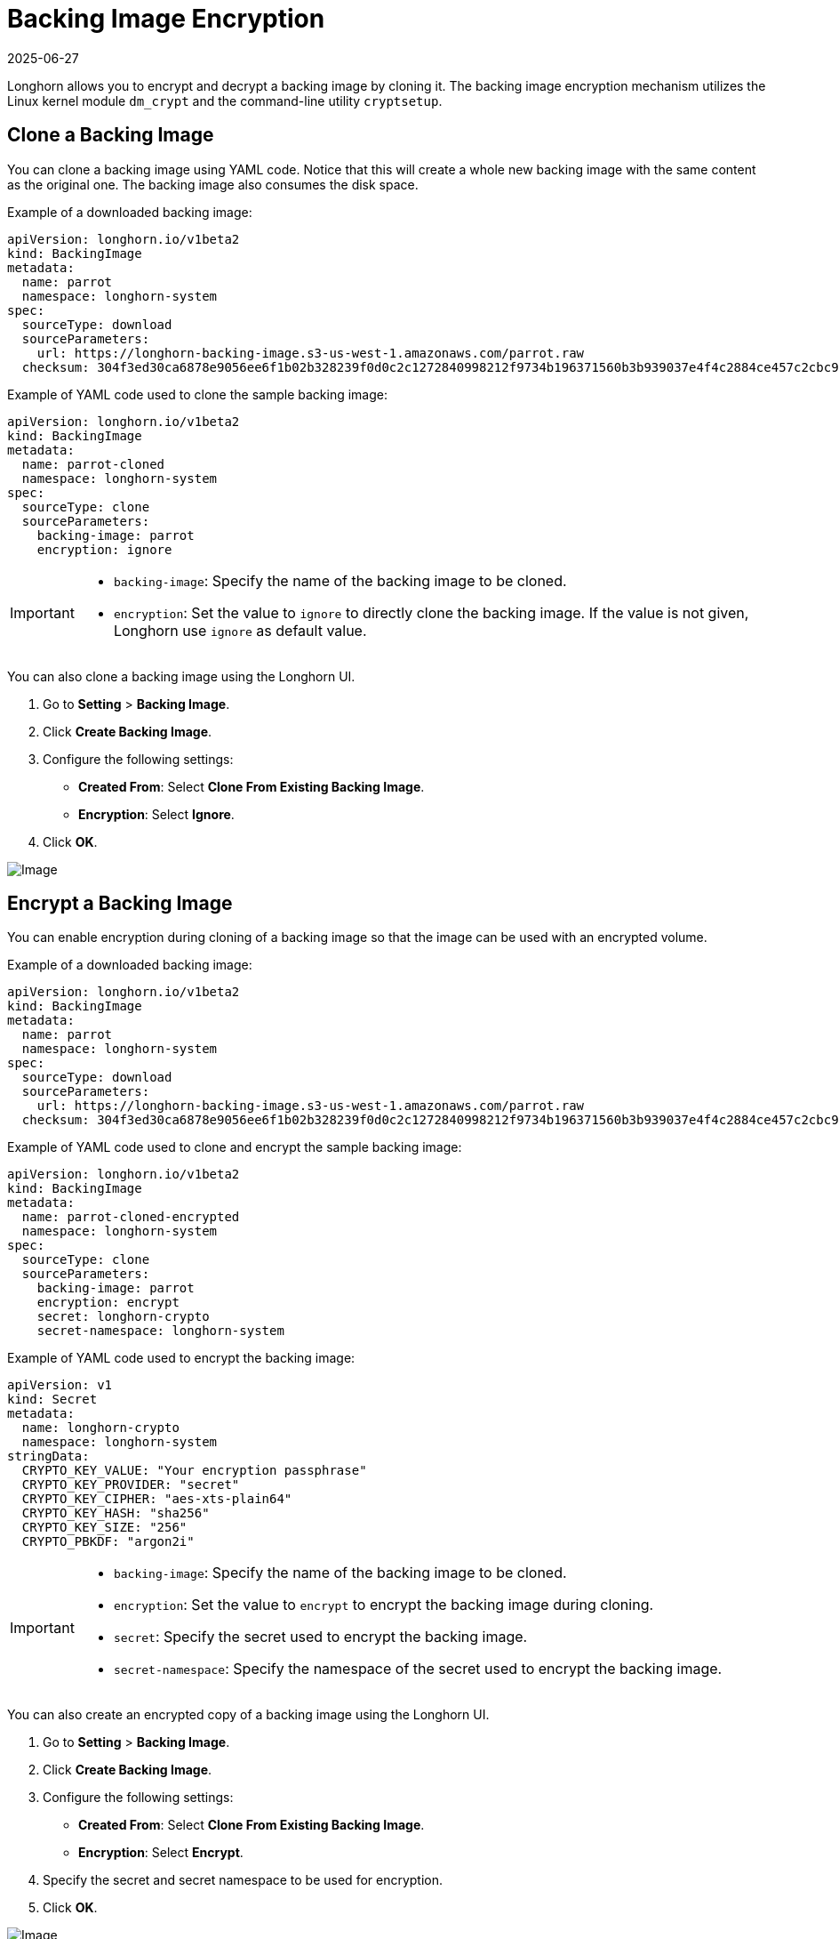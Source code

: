 = Backing Image Encryption
:revdate: 2025-06-27
:page-revdate: {revdate}
:current-version: {page-component-version}

Longhorn allows you to encrypt and decrypt a backing image by cloning it. The backing image encryption mechanism utilizes the Linux kernel module `dm_crypt` and the command-line utility `cryptsetup`.

== Clone a Backing Image

You can clone a backing image using YAML code. Notice that this will create a whole new backing image with the same content as the original one. The backing image also consumes the disk space.

Example of a downloaded backing image:

[subs="+attributes",yaml]
----
apiVersion: longhorn.io/v1beta2
kind: BackingImage
metadata:
  name: parrot
  namespace: longhorn-system
spec:
  sourceType: download
  sourceParameters:
    url: https://longhorn-backing-image.s3-us-west-1.amazonaws.com/parrot.raw
  checksum: 304f3ed30ca6878e9056ee6f1b02b328239f0d0c2c1272840998212f9734b196371560b3b939037e4f4c2884ce457c2cbc9f0621f4f5d1ca983983c8cdf8cd9a
----

Example of YAML code used to clone the sample backing image:

[subs="+attributes",yaml]
----
apiVersion: longhorn.io/v1beta2
kind: BackingImage
metadata:
  name: parrot-cloned
  namespace: longhorn-system
spec:
  sourceType: clone
  sourceParameters:
    backing-image: parrot
    encryption: ignore
----

[IMPORTANT]
====


* `backing-image`: Specify the name of the backing image to be cloned.
* `encryption`: Set the value to `ignore` to directly clone the backing image. If the value is not given, Longhorn use `ignore` as default value.
====

You can also clone a backing image using the Longhorn UI.

. Go to *Setting* > *Backing Image*.
. Click *Create Backing Image*.
. Configure the following settings:
 ** *Created From*: Select *Clone From Existing Backing Image*.
 ** *Encryption*: Select *Ignore*.
. Click *OK*.

image::screenshots/backing-image/clone.png[Image]

== Encrypt a Backing Image

You can enable encryption during cloning of a backing image so that the image can be used with an encrypted volume.

Example of a downloaded backing image:

[subs="+attributes",yaml]
----
apiVersion: longhorn.io/v1beta2
kind: BackingImage
metadata:
  name: parrot
  namespace: longhorn-system
spec:
  sourceType: download
  sourceParameters:
    url: https://longhorn-backing-image.s3-us-west-1.amazonaws.com/parrot.raw
  checksum: 304f3ed30ca6878e9056ee6f1b02b328239f0d0c2c1272840998212f9734b196371560b3b939037e4f4c2884ce457c2cbc9f0621f4f5d1ca983983c8cdf8cd9a
----

Example of YAML code used to clone and encrypt the sample backing image:

[subs="+attributes",yaml]
----
apiVersion: longhorn.io/v1beta2
kind: BackingImage
metadata:
  name: parrot-cloned-encrypted
  namespace: longhorn-system
spec:
  sourceType: clone
  sourceParameters:
    backing-image: parrot
    encryption: encrypt
    secret: longhorn-crypto
    secret-namespace: longhorn-system
----

Example of YAML code used to encrypt the backing image:

[subs="+attributes",yaml]
----
apiVersion: v1
kind: Secret
metadata:
  name: longhorn-crypto
  namespace: longhorn-system
stringData:
  CRYPTO_KEY_VALUE: "Your encryption passphrase"
  CRYPTO_KEY_PROVIDER: "secret"
  CRYPTO_KEY_CIPHER: "aes-xts-plain64"
  CRYPTO_KEY_HASH: "sha256"
  CRYPTO_KEY_SIZE: "256"
  CRYPTO_PBKDF: "argon2i"
----

[IMPORTANT]
====


* `backing-image`: Specify the name of the backing image to be cloned.
* `encryption`: Set the value to `encrypt` to encrypt the backing image during cloning.
* `secret`: Specify the secret used to encrypt the backing image.
* `secret-namespace`: Specify the namespace of the secret used to encrypt the backing image.
====

You can also create an encrypted copy of a backing image using the Longhorn UI.

. Go to *Setting* > *Backing Image*.
. Click *Create Backing Image*.
. Configure the following settings:
 ** *Created From*: Select *Clone From Existing Backing Image*.
 ** *Encryption*: Select *Encrypt*.
. Specify the secret and secret namespace to be used for encryption.
. Click *OK*.

image::screenshots/backing-image/encrypt.png[Image]

== Decrypt a Backing Image

You can decrypt an encrypted backing image through cloning.

Example of an encrypted backing image:

[subs="+attributes",yaml]
----
apiVersion: longhorn.io/v1beta2
kind: BackingImage
metadata:
  name: parrot-cloned-encrypted
  namespace: longhorn-system
spec:
  sourceType: clone
  sourceParameters:
    backing-image: parrot
    encryption: encrypt
    secret: longhorn-crypto
    secret-namespace: longhorn-system
----

Example of YAML code used to encrypt and decrypt the backing image:

[subs="+attributes",yaml]
----
apiVersion: v1
kind: Secret
metadata:
  name: longhorn-crypto
  namespace: longhorn-system
stringData:
  CRYPTO_KEY_VALUE: "Your encryption passphrase"
  CRYPTO_KEY_PROVIDER: "secret"
  CRYPTO_KEY_CIPHER: "aes-xts-plain64"
  CRYPTO_KEY_HASH: "sha256"
  CRYPTO_KEY_SIZE: "256"
  CRYPTO_PBKDF: "argon2i"
----

Example of YAML code used to decrypt the backing image:

[subs="+attributes",yaml]
----
apiVersion: longhorn.io/v1beta2
kind: BackingImage
metadata:
  name: parrot-cloned-decrypt
  namespace: longhorn-system
spec:
  sourceType: clone
  sourceParameters:
    backing-image: parrot-cloned-encrypted
    encryption: decrypt
    secret: longhorn-crypto
    secret-namespace: longhorn-system
----

[IMPORTANT]
====


* `backing-image`: Specify the name of the backing image to be cloned.
* `encryption`: Set the value to `decrypt` to decrypt the backing image during cloning.
* `secret`: Specify the secret used to decrypt the backing image.
* `secret-namespace`: Specify the namespace of the secret used to decrypt the backing image.
====

You can also decrypt a backing image (through cloning) using the Longhorn UI.

. Go to *Setting* > *Backing Image*.
. Click *Create Backing Image*.
. Configure the following settings:
 ** *Created From*: Select *Clone From Existing Backing Image*.
 ** *Encryption*: Select *Decrypt*.
. Specify the secret and secret namespace to be used for decryption.
. Click *OK*.

image::screenshots/backing-image/decrypt.png[Image]

== Use an Encrypted Backing Image with an Encrypted Volume

The secret used to encrypt the backing image and the volume must be identical. Once the encrypted backing image is ready, you can create the StorageClass with the corresponding backing image and the secret to create the volume for the workload.

Example of YAML code for the encryption secret:

[subs="+attributes",yaml]
----
apiVersion: v1
kind: Secret
metadata:
  name: longhorn-crypto
  namespace: longhorn-system
stringData:
  CRYPTO_KEY_VALUE: "Your encryption passphrase"
  CRYPTO_KEY_PROVIDER: "secret"
  CRYPTO_KEY_CIPHER: "aes-xts-plain64"
  CRYPTO_KEY_HASH: "sha256"
  CRYPTO_KEY_SIZE: "256"
  CRYPTO_PBKDF: "argon2i"
----

Example of YAML code for the StorageClass:

[subs="+attributes",yaml]
----
kind: StorageClass
apiVersion: storage.k8s.io/v1
metadata:
  name: longhorn-crypto-global
provisioner: driver.longhorn.io
allowVolumeExpansion: true
parameters:
  numberOfReplicas: "3"
  staleReplicaTimeout: "2880" # 48 hours in minutes
  fromBackup: ""
  encrypted: "true"
  backingImage: "parrot-cloned-encrypted"
  backingImageDataSourceType: "clone"
  # global secret that contains the encryption key that will be used for all volumes
  csi.storage.k8s.io/provisioner-secret-name: "longhorn-crypto"
  csi.storage.k8s.io/provisioner-secret-namespace: "longhorn-system"
  csi.storage.k8s.io/node-publish-secret-name: "longhorn-crypto"
  csi.storage.k8s.io/node-publish-secret-namespace: "longhorn-system"
  csi.storage.k8s.io/node-stage-secret-name: "longhorn-crypto"
  csi.storage.k8s.io/node-stage-secret-namespace: "longhorn-system"
----

For more information, see xref:volumes/volume-encryption.adoc[Volume Encryption].

== Limitations

* Longhorn is unable to encrypt backing images that are already encrypted, and decrypt backing images that are not encrypted.
* Longhorn does not allow you to change the encryption key of an encrypted backing image.
* When encrypting a qcow2 image, Longhorn first creates a raw image from the qcow2 image and then encrypts it. The resulting encrypted raw image temporarily consumes extra space during cloning. For example,
 .. If we encrypt a 10MiB qcow2 image with a virtual size of 200MiB, we first create the raw image from the qcow2 which will consume 200MiB of the space.
 .. Longhorn then create the encrypted backing image from that 200MiB raw image which will take another 200MiB of the space.
 .. After the encrypted backing image is created, the temporary raw image will be cleaned up and free the 200MiB from the space.
* If the source backing image is a sparse file, the file loses its sparsity after encryption.
* To allow storage of the LUKS metadata during encryption, the image size is increased by 16 MB. For more information, see the https://gitlab.com/cryptsetup/cryptsetup/-/blob/master/docs/v2.1.0-ReleaseNotes#L27[cryptsetup release notes].
